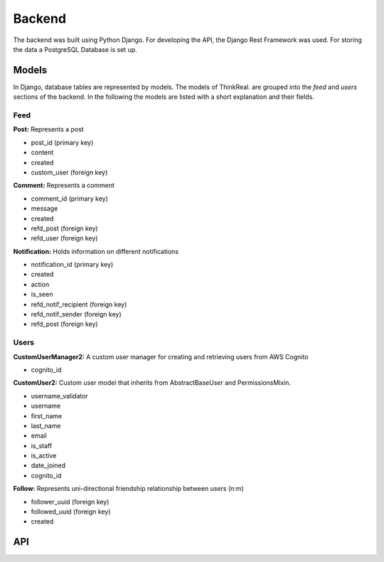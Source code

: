 Backend
============

The backend was built using Python Django. For developing the API, the Django Rest Framework was used. For storing the data a PostgreSQL Database is set up.

Models
-----------
In Django, database tables are represented by models. The models of ThinkReal. are grouped into the *feed* and *users* sections of the backend. In the following the models are listed with a short explanation and their fields.

Feed
++++++++++++
**Post:** Represents a post

- post_id (primary key)
- content
- created
- custom_user (foreign key)

**Comment:** Represents a comment

- comment_id (primary key)
- message
- created
- refd_post (foreign key)
- refd_user (foreign key)

**Notification:** Holds information on different notifications

- notification_id (primary key)
- created
- action
- is_seen
- refd_notif_recipient (foreign key)
- refd_notif_sender (foreign key)
- refd_post (foreign key)

Users
++++++++++++
**CustomUserManager2:** A custom user manager for creating and retrieving users from AWS Cognito

- cognito_id

**CustomUser2:** Custom user model that inherits from AbstractBaseUser and PermissionsMixin.

- username_validator
- username
- first_name
- last_name
- email
- is_staff
- is_active
- date_joined
- cognito_id

**Follow:** Represents uni-directional friendship relationship between users (n:m)

- follower_uuid (foreign key)
- followed_uuid (foreign key)
- created

API
-----------

